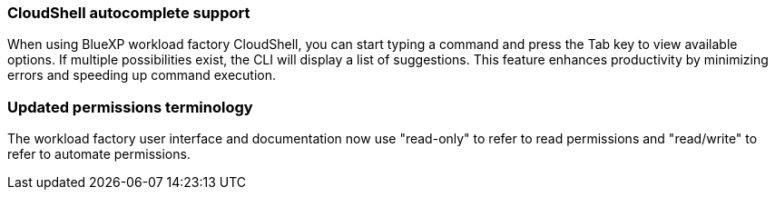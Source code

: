=== CloudShell autocomplete support
When using BlueXP workload factory CloudShell, you can start typing a command and press the Tab key to view available options. If multiple possibilities exist, the CLI will display a list of suggestions. This feature enhances productivity by minimizing errors and speeding up command execution.

=== Updated permissions terminology
The workload factory user interface and documentation now use "read-only" to refer to read permissions and "read/write" to refer to automate permissions.

